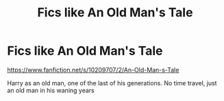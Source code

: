 #+TITLE: Fics like An Old Man's Tale

* Fics like An Old Man's Tale
:PROPERTIES:
:Author: Zealousnessity
:Score: 3
:DateUnix: 1621271893.0
:DateShort: 2021-May-17
:FlairText: Request
:END:
[[https://www.fanfiction.net/s/10209707/2/An-Old-Man-s-Tale]]

Harry as an old man, one of the last of his generations. No time travel, just an old man in his waning years

